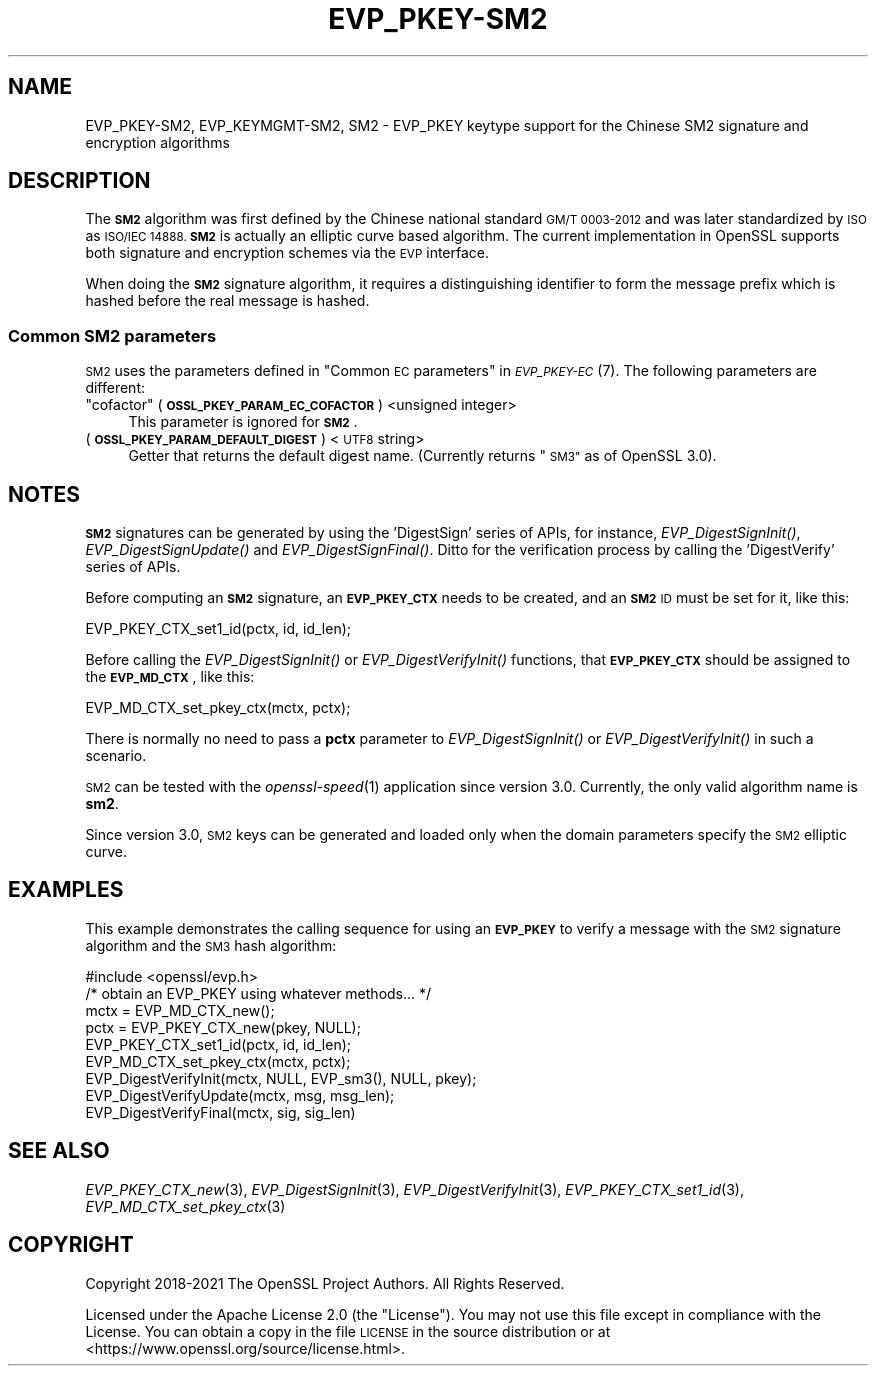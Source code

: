 .\" Automatically generated by Pod::Man 2.27 (Pod::Simple 3.28)
.\"
.\" Standard preamble:
.\" ========================================================================
.de Sp \" Vertical space (when we can't use .PP)
.if t .sp .5v
.if n .sp
..
.de Vb \" Begin verbatim text
.ft CW
.nf
.ne \\$1
..
.de Ve \" End verbatim text
.ft R
.fi
..
.\" Set up some character translations and predefined strings.  \*(-- will
.\" give an unbreakable dash, \*(PI will give pi, \*(L" will give a left
.\" double quote, and \*(R" will give a right double quote.  \*(C+ will
.\" give a nicer C++.  Capital omega is used to do unbreakable dashes and
.\" therefore won't be available.  \*(C` and \*(C' expand to `' in nroff,
.\" nothing in troff, for use with C<>.
.tr \(*W-
.ds C+ C\v'-.1v'\h'-1p'\s-2+\h'-1p'+\s0\v'.1v'\h'-1p'
.ie n \{\
.    ds -- \(*W-
.    ds PI pi
.    if (\n(.H=4u)&(1m=24u) .ds -- \(*W\h'-12u'\(*W\h'-12u'-\" diablo 10 pitch
.    if (\n(.H=4u)&(1m=20u) .ds -- \(*W\h'-12u'\(*W\h'-8u'-\"  diablo 12 pitch
.    ds L" ""
.    ds R" ""
.    ds C` ""
.    ds C' ""
'br\}
.el\{\
.    ds -- \|\(em\|
.    ds PI \(*p
.    ds L" ``
.    ds R" ''
.    ds C`
.    ds C'
'br\}
.\"
.\" Escape single quotes in literal strings from groff's Unicode transform.
.ie \n(.g .ds Aq \(aq
.el       .ds Aq '
.\"
.\" If the F register is turned on, we'll generate index entries on stderr for
.\" titles (.TH), headers (.SH), subsections (.SS), items (.Ip), and index
.\" entries marked with X<> in POD.  Of course, you'll have to process the
.\" output yourself in some meaningful fashion.
.\"
.\" Avoid warning from groff about undefined register 'F'.
.de IX
..
.nr rF 0
.if \n(.g .if rF .nr rF 1
.if (\n(rF:(\n(.g==0)) \{
.    if \nF \{
.        de IX
.        tm Index:\\$1\t\\n%\t"\\$2"
..
.        if !\nF==2 \{
.            nr % 0
.            nr F 2
.        \}
.    \}
.\}
.rr rF
.\"
.\" Accent mark definitions (@(#)ms.acc 1.5 88/02/08 SMI; from UCB 4.2).
.\" Fear.  Run.  Save yourself.  No user-serviceable parts.
.    \" fudge factors for nroff and troff
.if n \{\
.    ds #H 0
.    ds #V .8m
.    ds #F .3m
.    ds #[ \f1
.    ds #] \fP
.\}
.if t \{\
.    ds #H ((1u-(\\\\n(.fu%2u))*.13m)
.    ds #V .6m
.    ds #F 0
.    ds #[ \&
.    ds #] \&
.\}
.    \" simple accents for nroff and troff
.if n \{\
.    ds ' \&
.    ds ` \&
.    ds ^ \&
.    ds , \&
.    ds ~ ~
.    ds /
.\}
.if t \{\
.    ds ' \\k:\h'-(\\n(.wu*8/10-\*(#H)'\'\h"|\\n:u"
.    ds ` \\k:\h'-(\\n(.wu*8/10-\*(#H)'\`\h'|\\n:u'
.    ds ^ \\k:\h'-(\\n(.wu*10/11-\*(#H)'^\h'|\\n:u'
.    ds , \\k:\h'-(\\n(.wu*8/10)',\h'|\\n:u'
.    ds ~ \\k:\h'-(\\n(.wu-\*(#H-.1m)'~\h'|\\n:u'
.    ds / \\k:\h'-(\\n(.wu*8/10-\*(#H)'\z\(sl\h'|\\n:u'
.\}
.    \" troff and (daisy-wheel) nroff accents
.ds : \\k:\h'-(\\n(.wu*8/10-\*(#H+.1m+\*(#F)'\v'-\*(#V'\z.\h'.2m+\*(#F'.\h'|\\n:u'\v'\*(#V'
.ds 8 \h'\*(#H'\(*b\h'-\*(#H'
.ds o \\k:\h'-(\\n(.wu+\w'\(de'u-\*(#H)/2u'\v'-.3n'\*(#[\z\(de\v'.3n'\h'|\\n:u'\*(#]
.ds d- \h'\*(#H'\(pd\h'-\w'~'u'\v'-.25m'\f2\(hy\fP\v'.25m'\h'-\*(#H'
.ds D- D\\k:\h'-\w'D'u'\v'-.11m'\z\(hy\v'.11m'\h'|\\n:u'
.ds th \*(#[\v'.3m'\s+1I\s-1\v'-.3m'\h'-(\w'I'u*2/3)'\s-1o\s+1\*(#]
.ds Th \*(#[\s+2I\s-2\h'-\w'I'u*3/5'\v'-.3m'o\v'.3m'\*(#]
.ds ae a\h'-(\w'a'u*4/10)'e
.ds Ae A\h'-(\w'A'u*4/10)'E
.    \" corrections for vroff
.if v .ds ~ \\k:\h'-(\\n(.wu*9/10-\*(#H)'\s-2\u~\d\s+2\h'|\\n:u'
.if v .ds ^ \\k:\h'-(\\n(.wu*10/11-\*(#H)'\v'-.4m'^\v'.4m'\h'|\\n:u'
.    \" for low resolution devices (crt and lpr)
.if \n(.H>23 .if \n(.V>19 \
\{\
.    ds : e
.    ds 8 ss
.    ds o a
.    ds d- d\h'-1'\(ga
.    ds D- D\h'-1'\(hy
.    ds th \o'bp'
.    ds Th \o'LP'
.    ds ae ae
.    ds Ae AE
.\}
.rm #[ #] #H #V #F C
.\" ========================================================================
.\"
.IX Title "EVP_PKEY-SM2 7ossl"
.TH EVP_PKEY-SM2 7ossl "2023-02-07" "3.0.8" "OpenSSL"
.\" For nroff, turn off justification.  Always turn off hyphenation; it makes
.\" way too many mistakes in technical documents.
.if n .ad l
.nh
.SH "NAME"
EVP_PKEY\-SM2, EVP_KEYMGMT\-SM2, SM2
\&\- EVP_PKEY keytype support for the Chinese SM2 signature and encryption algorithms
.SH "DESCRIPTION"
.IX Header "DESCRIPTION"
The \fB\s-1SM2\s0\fR algorithm was first defined by the Chinese national standard \s-1GM/T
0003\-2012\s0 and was later standardized by \s-1ISO\s0 as \s-1ISO/IEC 14888. \s0\fB\s-1SM2\s0\fR is actually
an elliptic curve based algorithm. The current implementation in OpenSSL supports
both signature and encryption schemes via the \s-1EVP\s0 interface.
.PP
When doing the \fB\s-1SM2\s0\fR signature algorithm, it requires a distinguishing identifier
to form the message prefix which is hashed before the real message is hashed.
.SS "Common \s-1SM2\s0 parameters"
.IX Subsection "Common SM2 parameters"
\&\s-1SM2\s0 uses the parameters defined in \*(L"Common \s-1EC\s0 parameters\*(R" in \s-1\fIEVP_PKEY\-EC\s0\fR\|(7).
The following parameters are different:
.ie n .IP """cofactor"" (\fB\s-1OSSL_PKEY_PARAM_EC_COFACTOR\s0\fR) <unsigned integer>" 4
.el .IP "``cofactor'' (\fB\s-1OSSL_PKEY_PARAM_EC_COFACTOR\s0\fR) <unsigned integer>" 4
.IX Item "cofactor (OSSL_PKEY_PARAM_EC_COFACTOR) <unsigned integer>"
This parameter is ignored for \fB\s-1SM2\s0\fR.
.IP "(\fB\s-1OSSL_PKEY_PARAM_DEFAULT_DIGEST\s0\fR) <\s-1UTF8\s0 string>" 4
.IX Item "(OSSL_PKEY_PARAM_DEFAULT_DIGEST) <UTF8 string>"
Getter that returns the default digest name.
(Currently returns \*(L"\s-1SM3\*(R"\s0 as of OpenSSL 3.0).
.SH "NOTES"
.IX Header "NOTES"
\&\fB\s-1SM2\s0\fR signatures can be generated by using the 'DigestSign' series of APIs, for
instance, \fIEVP_DigestSignInit()\fR, \fIEVP_DigestSignUpdate()\fR and \fIEVP_DigestSignFinal()\fR.
Ditto for the verification process by calling the 'DigestVerify' series of APIs.
.PP
Before computing an \fB\s-1SM2\s0\fR signature, an \fB\s-1EVP_PKEY_CTX\s0\fR needs to be created,
and an \fB\s-1SM2\s0\fR \s-1ID\s0 must be set for it, like this:
.PP
.Vb 1
\& EVP_PKEY_CTX_set1_id(pctx, id, id_len);
.Ve
.PP
Before calling the \fIEVP_DigestSignInit()\fR or \fIEVP_DigestVerifyInit()\fR functions,
that \fB\s-1EVP_PKEY_CTX\s0\fR should be assigned to the \fB\s-1EVP_MD_CTX\s0\fR, like this:
.PP
.Vb 1
\& EVP_MD_CTX_set_pkey_ctx(mctx, pctx);
.Ve
.PP
There is normally no need to pass a \fBpctx\fR parameter to \fIEVP_DigestSignInit()\fR
or \fIEVP_DigestVerifyInit()\fR in such a scenario.
.PP
\&\s-1SM2\s0 can be tested with the \fIopenssl\-speed\fR\|(1) application since version 3.0.
Currently, the only valid algorithm name is \fBsm2\fR.
.PP
Since version 3.0, \s-1SM2\s0 keys can be generated and loaded only when the domain
parameters specify the \s-1SM2\s0 elliptic curve.
.SH "EXAMPLES"
.IX Header "EXAMPLES"
This example demonstrates the calling sequence for using an \fB\s-1EVP_PKEY\s0\fR to verify
a message with the \s-1SM2\s0 signature algorithm and the \s-1SM3\s0 hash algorithm:
.PP
.Vb 1
\& #include <openssl/evp.h>
\&
\& /* obtain an EVP_PKEY using whatever methods... */
\& mctx = EVP_MD_CTX_new();
\& pctx = EVP_PKEY_CTX_new(pkey, NULL);
\& EVP_PKEY_CTX_set1_id(pctx, id, id_len);
\& EVP_MD_CTX_set_pkey_ctx(mctx, pctx);
\& EVP_DigestVerifyInit(mctx, NULL, EVP_sm3(), NULL, pkey);
\& EVP_DigestVerifyUpdate(mctx, msg, msg_len);
\& EVP_DigestVerifyFinal(mctx, sig, sig_len)
.Ve
.SH "SEE ALSO"
.IX Header "SEE ALSO"
\&\fIEVP_PKEY_CTX_new\fR\|(3),
\&\fIEVP_DigestSignInit\fR\|(3),
\&\fIEVP_DigestVerifyInit\fR\|(3),
\&\fIEVP_PKEY_CTX_set1_id\fR\|(3),
\&\fIEVP_MD_CTX_set_pkey_ctx\fR\|(3)
.SH "COPYRIGHT"
.IX Header "COPYRIGHT"
Copyright 2018\-2021 The OpenSSL Project Authors. All Rights Reserved.
.PP
Licensed under the Apache License 2.0 (the \*(L"License\*(R").  You may not use
this file except in compliance with the License.  You can obtain a copy
in the file \s-1LICENSE\s0 in the source distribution or at
<https://www.openssl.org/source/license.html>.
